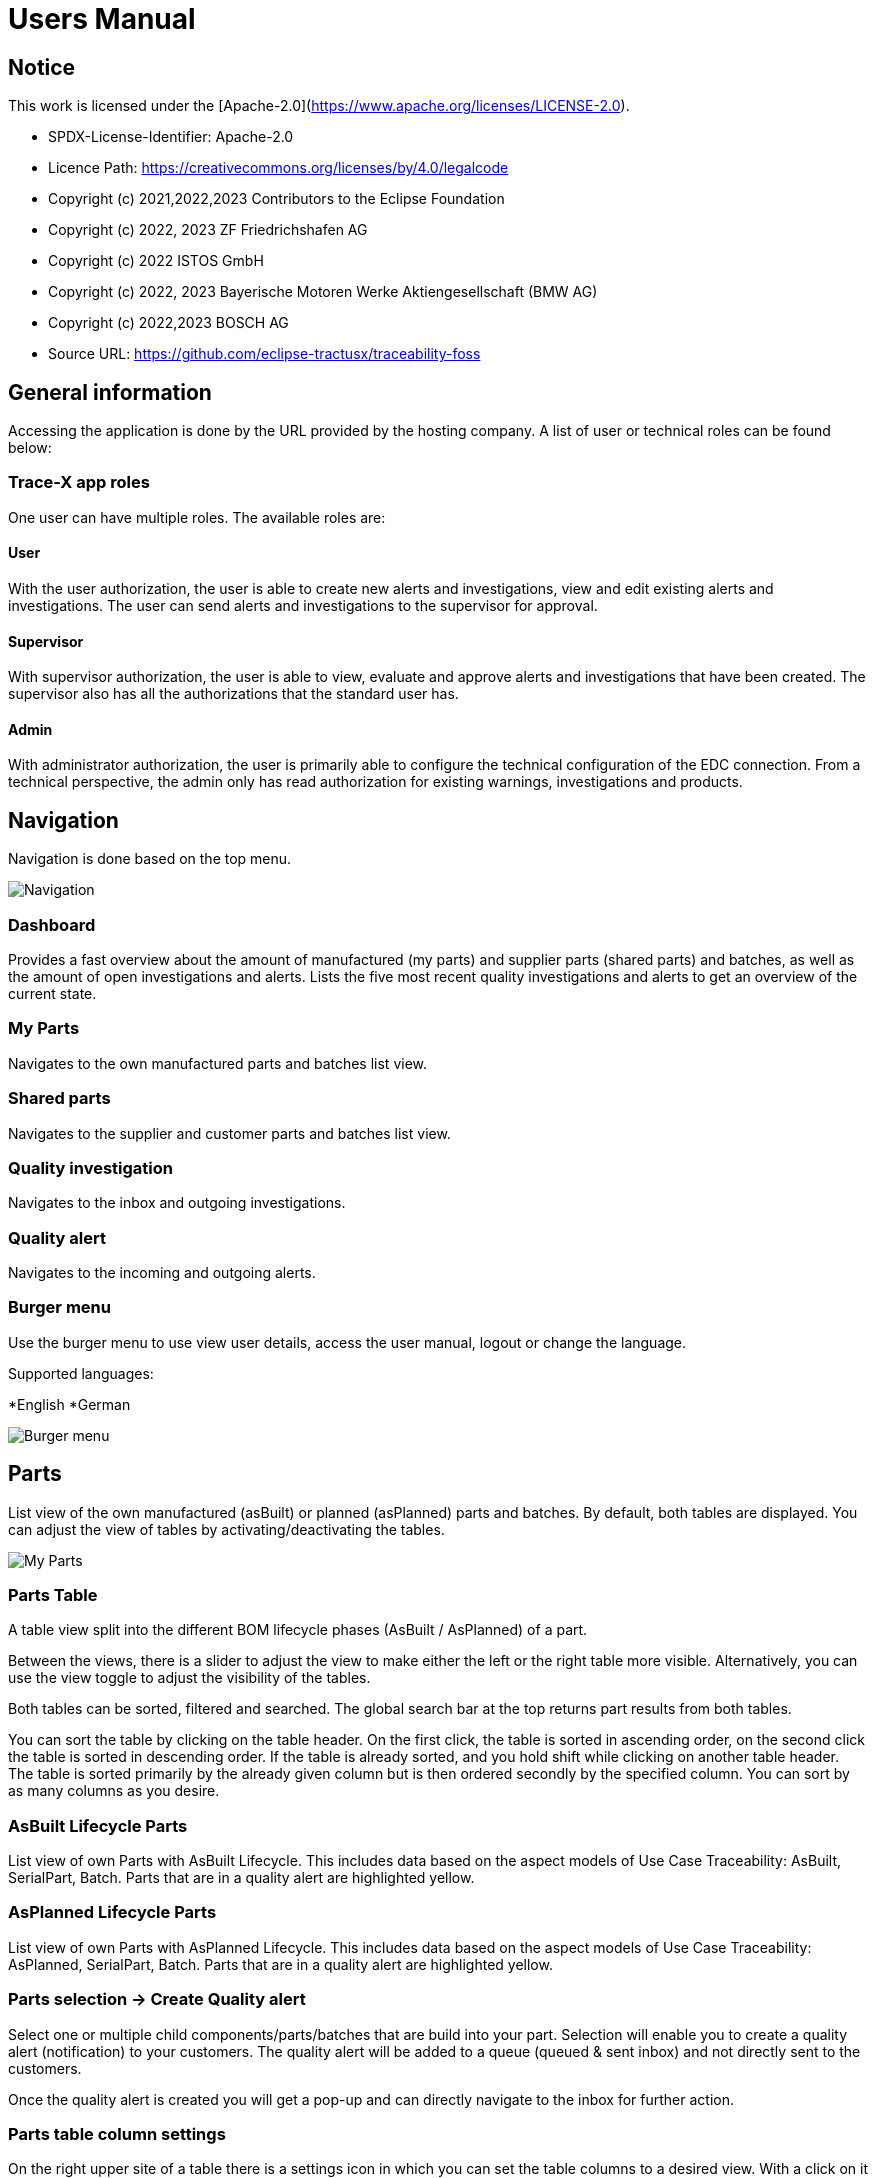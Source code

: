 = Users Manual

== Notice

This work is licensed under the [Apache-2.0](https://www.apache.org/licenses/LICENSE-2.0).

* SPDX-License-Identifier: Apache-2.0
* Licence Path: https://creativecommons.org/licenses/by/4.0/legalcode
* Copyright (c) 2021,2022,2023 Contributors to the Eclipse Foundation
* Copyright (c) 2022, 2023 ZF Friedrichshafen AG
* Copyright (c) 2022 ISTOS GmbH
* Copyright (c) 2022, 2023 Bayerische Motoren Werke Aktiengesellschaft (BMW AG)
* Copyright (c) 2022,2023 BOSCH AG

* Source URL: https://github.com/eclipse-tractusx/traceability-foss

== General information

Accessing the application is done by the URL provided by the hosting company.
A list of user or technical roles can be found below:

=== Trace-X app roles

One user can have multiple roles. The available roles are:

==== User

With the user authorization, the user is able to create new alerts and investigations, view and edit existing alerts and investigations. The user can send alerts and investigations to the supervisor for approval.

==== Supervisor

With supervisor authorization, the user is able to view, evaluate and approve alerts and investigations that have been created. The supervisor also has all the authorizations that the standard user has.

==== Admin

With administrator authorization, the user is primarily able to configure the technical configuration of the EDC connection. From a technical perspective, the admin only has read authorization for existing warnings, investigations and products.

== Navigation

Navigation is done based on the top menu.

image::../../images/arc42/user-guide/tx-navigation.png[Navigation]

=== Dashboard

Provides a fast overview about the amount of manufactured (my parts) and supplier parts (shared parts) and batches, as well as the amount of open investigations and alerts.
Lists the five most recent quality investigations and alerts to get an overview of the current state.

=== My Parts

Navigates to the own manufactured parts and batches list view.

=== Shared parts

Navigates to the supplier and customer parts and batches list view.

=== Quality investigation

Navigates to the inbox and outgoing investigations.

=== Quality alert

Navigates to the incoming and outgoing alerts.

=== Burger menu

Use the burger menu to use view user details, access the user manual, logout or change the language.

Supported languages:

*English
*German

image::../../images/arc42/user-guide/tx-burgermenu.png[Burger menu]

== Parts

List view of the own manufactured (asBuilt) or planned (asPlanned) parts and batches.
By default, both tables are displayed.
You can adjust the view of tables by activating/deactivating the tables.

image::../../images/arc42/user-guide/tx-myparts-highlights.png[My Parts]

=== Parts Table

A table view split into the different BOM lifecycle phases (AsBuilt / AsPlanned) of a part.

Between the views, there is a slider to adjust the view to make either the left or the right table more visible.
Alternatively, you can use the view toggle to adjust the visibility of the tables.

Both tables can be sorted, filtered and searched.
The global search bar at the top returns part results from both tables.

You can sort the table by clicking on the table header. On the first click, the table is sorted in ascending order, on the second click the table is sorted in descending order. If the table is already sorted, and you hold shift while clicking on another table header. The table is sorted primarily by the already given column but is then ordered secondly by the specified column. You can sort by as many columns as you desire.

=== AsBuilt Lifecycle Parts

List view of own Parts with AsBuilt Lifecycle.
This includes data based on the aspect models of Use Case Traceability: AsBuilt, SerialPart, Batch.
Parts that are in a quality alert are highlighted yellow.

=== AsPlanned Lifecycle Parts

List view of own Parts with AsPlanned Lifecycle.
This includes data based on the aspect models of Use Case Traceability: AsPlanned, SerialPart, Batch.
Parts that are in a quality alert are highlighted yellow.

=== Parts selection -> Create Quality alert

Select one or multiple child components/parts/batches that are build into your part.
Selection will enable you to create a quality alert (notification) to your customers.
The quality alert will be added to a queue (queued & sent inbox) and not directly sent to the customers.

Once the quality alert is created you will get a pop-up and can directly navigate to the inbox for further action.

=== Parts table column settings

On the right upper site of a table there is a settings icon in which you can set the table columns to a desired view.
With a click on it a dialog opens where you can change the settings of the corresponding table:

image::../../images/arc42/user-guide/tx-column-selection.png[Column Settings]

Hide/show table columns by clicking on the checkbox or the column name.
It is possible to hide/show all columns by clicking on the "All"- checkbox.

The reset icon resets the table columns to its default view.

Reorder the table columns by selecting a list item (click on the right of the column name).
By selecting the column, you can reorder it with the up and down arrow icons to move it in the front or back of other columns.

Apply your changes by clicking on the "Save" - button.
If you want to discard your changes, simply press you "ESC" - button, click anywhere else except in the dialog or close it explicitely with the close icon on the upper right of the dialog.

The settings will be stored in the local storage of the browser and will be persisted until they get deleted.

=== Part details

Clicking on an item in the list opens "Part details" view.
More detailed information on the asset is listed as well as a part tree that visually shows the parts relations.

image::../../images/arc42/user-guide/tx-myparts-detail-relation.png[My Parts details]

==== Overview

General production information.
Information on the quality status of the part/batch.

==== Relations

Part tree based on SingleLevelBomAsBuilt aspect model.
Dependent on the semantic data model of the part the borders are in a different color.
A green border indicates that the part is a SerialPart.
A yellow border indicates that the part is a piece of a batch.

It is possible to adjust the view of the relationships by dragging the mouse to the desired view.
Zooming in/out can be done with the corresponding control buttons.

image:https://raw.githubusercontent.com/eclipse-tractusx/traceability-foss/main/docs/src/images/arc42/user-guide/open-new-tab.png[] Open part tree in new tab to zoom, scroll and focus in a larger view.
A minimap on the bottom right provides an overview of the current position on the part tree.

==== Manufacturer data

Detailed information on the IDs for the manufactured part/batch.

==== Customer data

Information about the identifiers at the customer for the respective part/batch.


== Shared parts

List view of the supplied/delivered parts and batches (Supplier parts / Customer parts).
Gives detailed information on the assets registered in the Digital Twin Registry of Catena-X. This includes data based on the aspect models of Use Case Traceability: SerialPart, Batch.

=== Shared parts Table

A Table View split into the different BOM Lifecycle phases (AsBuilt / AsPlanned) of a part.

Between the views, there is a slider to adjust the view to make either the left or the right table more visible.
Alternatively, you can use the view toggle to adjust the visibility of the tables.

Additionally, it's possible to switch between tabs above each of the table views to display either supplier or customer parts

=== Supplier parts

List view of supplied parts and batches.
Supplier parts that are in a quality investigation are highlighted yellow.

==== Supplier parts select / Quality Investigation

Select one or multiple supplier parts asBuilt.
Selection will enable you to create a quality investigation (notification) to your supplier.
The quality investigation will be added to a queue (queued & sent inbox) and not directly be sent to the supplier.

=== Supplier part details

Clicking on an item in the list opens "Part details" view.
More detailed information on the asset is listed.

image::../../images/arc42/user-guide/tx-sharedparts-detail.png[Shared Parts details]

==== Overview

General production information.
Information on the quality status of the supplier part/batch.

==== Manufacturer data

Detailed information on the IDs for the supplier part/batch.

==== Customer data

Information about the identifiers at the customer (in this case own company) for the respective part/batch.

=== Customer Parts

List view of customer parts and batches.

=== Customer part details

Clicking on an item in the list opens "Part details" view.
More detailed information on the asset is listed.

==== Overview

General production information.
Information on the quality status of the supplier part/batch.

==== Manufacturer data

Detailed information on the IDs for the supplier part/batch.

==== Customer data

Information about the identifiers at the customer for the respective part/batch.

== Quality investigation

In the “Quality investigation”-tab all received quality investigations are shown as well as “Queued & Requested” quality investigations which included outgoing drafted and already sent notifications.

image::../../images/arc42/user-guide/tx-qualityinvestigations.png[Quality Investigation]

Received investigations.

Received investigations by a customer specify that the given customer has found a defect or has a request for you to investigate on a specific part/ batch on your side and waits for your feedback.

Queued & Requested investigations.

Queued & Requested investigations on the other hand are investigations that were requested by your company and that are sent to the supplier after you detected a defect, or you have a request on a specific part/ batch. The given supplier is now informed that you expect feedback on the request.
Queued investigations are investigations that were created by a user in your company but are not yet sent to the supplier until a supervisor approves them.
Requested investigations are investigations that were approved by a supervisor in your company and consequently been sent to the supplier.

=== Quality investigation context action

Clicking on the three dots menu on the right side of a quality investigation entry opens the quality investigation context menu. In the context menu, users can open the detailed of the given quality investigation. Supervisor can additionally update the status of the given quality investigation. Only possible status update actions will be shown in the menu.

image::../../images/arc42/user-guide/tx-qualityinvestigation-actionmenu-highlight.png[Quality Investigation Context Menu]

After selecting to update the status of the quality investigation, a dialog will open in which the details of the status update are shown. The status is then updated after completing all steps in the dialog. A pop-up will notify you, it the update was successful. Reverting status updates is not intended.

image::../../images/arc42/user-guide/tx-qualityinvestigation-accept.png[Quality Investigation Dialog]

You can sort the table by clicking on the table header. On the first click, the table is sorted in ascending order, on the second click the table is sorted in descending order. If the table is already sorted and you hold shift while clicking on another table header. The table is sorted primarily by the already given column but is then ordered secondly by the specified column. You can sort by as many columns as you desire.
Next to each column header is a filter icon. If you click on that icon, a filter option menu will appear by which you can filter the table.
You can select which columns are displayed by clicking on the settings icon on the top right corner of the table.
In search bar, you can search for specific quality investigations by entering the given description or BPN (business partner number).

=== Quality investigation Detail view

On the quality investigation detail page, you get a better overview of one specific quality investigation. There you can also see all affected parts from you and your suppliers, as well as the message history. In the message history, all description and reasons for status updates are displayed, so you can better understand the process of the given quality investigation.
Supervisors can also carry out status updates here.

There are eight statuses for quality investigations (see table below). Of these four are open statuses. This includes 'RECEIVED', 'ACKNOWLEDGED', 'ACCEPTED' and 'DECLINED'.

image::../../images/arc42/user-guide/tx-qualityinvestigation-accept-detail.png[Quality Investigation Details]

==== Overview

General information about the notification.

==== Affected Parts

Listed parts that are assigned to the selected alert.

==== Supplier parts

Detailed information for child parts assigned to a notification

==== Message History

Displays all state transitions including the reason/description of the transition that were done on the notification to get an overview of the correspondence between sender and receiver.

==== Quality investigation action

All possible state transitions are displayed in form of buttons (upper right corner).
There the desired action can be selected to open a modal in which the details to the status change can be provided and completed.

=== Quality investigation status

Following status for a quality investigation (notification) are possible:

|===
|Status |Description

|Queued
|A quality investigation that was created by a user but not yet sent to the receiver.

|Requested
|Created quality investigation that is already sent to the receiver.

|Cancelled
|Created quality investigation that is not yet sent to the receiver and got cancelled on sender side before doing so. It is no longer valid / necessary.

|Received
|Received notification from a sender which needs to be investigated.

|Acknowledged
|The receiver acknowledged to work on the received inquiry.

|Accepted
|The receiver accepted the inquiry. Issue on part/batch detected.

|Declined
|The receiver declined the inquiry. No issue on part/batch detected.

|Closed
|The sender closed the quality investigation and no further handling with it is possible.
|===

=== Quality investigation status flow

Notifications always have a status.
The transition from one status to a subsequent status is described in the below state model.

The Sender can change the status to closed from any status.
The receiver can never change the status to closed.

The legend in the below state diagram describes who can set the status.
One exception to this rule: the transition from status SENT to status RECEIVED is done automatically once the sender receives the Http status code 201.

image::https://raw.githubusercontent.com/eclipse-tractusx/traceability-foss/main/docs/src/images/arc42/user-guide/notificationstatemodel.png[Notification state model]

== Quality alert
In the “Quality alert”-tab all received quality alerts as well as “Queued & Requested Quality Alerts” which included outgoing drafted and already sent notifications.

image::../../images/arc42/user-guide/tx-qualityalerts.png[Quality Alerts]

image:https://raw.githubusercontent.com/eclipse-tractusx/traceability-foss/main/docs/src/images/arc42/user-guide/notification-drafts.png[] Received alerts.


Received quality alerts by a customer specify that the given customer has found a defect or has a request for you to investigate on a specific part/ batch on your side and waits for your feedback.

image:https://raw.githubusercontent.com/eclipse-tractusx/traceability-foss/main/docs/src/images/arc42/user-guide/notification-send.png[] Queued & Requested alerts.

Queued & Requested quality alerts on the other hand are quality alerts that were requested by your company and that are sent to the customer after you detected a defect, or you have a request on a specific part/ batch.
Queued quality alerts are quality alerts that were created by a user in your company but are not yet sent to the customer until a supervisor approves them.
Requested quality alerts are quality alerts that were approved by a supervisor in your company and consequently been sent to the customer.

=== Quality alert context action

Clicking on the three dots menu on the right side of a quality alert entry opens the quality alert context menu. In the context menu, users can open the detailed of the given quality alert. Supervisor can additionally update the status of the given quality alert. Only possible status update actions will be shown in the menu.
After selecting to update the status of the quality alert, a dialog will open in which the details of the status update are shown. The status is then updated after completing all steps in the dialog. A pop-up will notify you, it the update was successful. Reverting status updates is not intended.

You can sort the table by clicking on the table header. On the first click, the table is sorted in ascending order, on the second click the table is sorted in descending order. If the table is already sorted and you hold shift while clicking on another table header. The table is sorted primarily by the already given column but is then ordered secondly by the specified column. You can sort by as many columns as you desire.
Next to each column header is a filter icon. If you click on that icon, a filter option menu will appear by which you can filter the table.
You can select which columns are displayed by clicking on the settings icon on the top right corner of the table.
In search bar, you can search for specific Quality alerts by entering the given description or BPN (business partner number).

A pop-up will notify you if the status transition was successful.

=== Quality alert Detail view

On the quality alert detail page, you get a better overview of one specific quality alert. There you can also see all affected parts from you and your suppliers, as well as the message history. In the message history, all description and reasons for status updates are displayed, so you can better understand the process of the given quality alert.
Supervisors can also carry out status updates here.

There are eight statuses for quality alerts (see table below). Of these four are open statuses. This includes 'RECEIVED', 'ACKNOWLEDGED', 'ACCEPTED' and 'DECLINED'.

==== Overview

General information about the notification.

==== Affected parts

Listed parts that are assigned to the selected alert.

==== Supplier parts

Detailed information for child parts assigned to a notification

==== Message History

Displays all state transitions including the reason/description of the transition that were done on the notification to get an overview of the correspondence between sender and receiver.

==== Quality investigation action

All possible state transitions are displayed in form of buttons (upper right corner).
There the desired action can be selected to open a modal in which the details to the status change can be provided and completed.

=== Quality alert status

Following status for a quality alert (notification) are possible:

|===
|Status |Description

|Queued
|A quality alert that was created by a user but not yet sent to the receiver.

|Requested
|Created quality alert that is already sent to the receiver.

|Cancelled
|Created quality alert that is not yet sent to the receiver and got cancelled on sender side before doing so. It is no longer valid / necessary.

|Received
|Received notification from a sender which needs to be aware of.

|Acknowledged
|The receiver acknowledged to work on the received inquiry.

|Accepted
|The receiver accepted the inquiry. Issue on part/batch is known.

|Declined
|The receiver declined the inquiry. No issue on part/batch is known.

|Closed
|The sender closed the quality alert and no further handling with it is possible.
|===

=== Quality alert status flow

Notifications always have a status.
The transition from one status to a subsequent status is described in the below state model.

The Sender can change the status to closed from any status.
The receiver can never change the status to closed.

The legend in the below state diagram describes who can set the status.
One exception to this rule: the transition from status SENT to status RECEIVED is done automatically once the sender receives the Http status code 201.

image::https://raw.githubusercontent.com/eclipse-tractusx/traceability-foss/main/docs/src/images/arc42/user-guide/notificationstatemodel.png[Notification state model]
